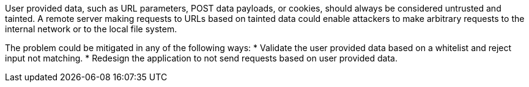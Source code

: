 User provided data, such as URL parameters, POST data payloads, or cookies, should always be considered untrusted and tainted. A remote server making requests to URLs based on tainted data could enable attackers to make arbitrary requests to the internal network or to the local file system.

The problem could be mitigated in any of the following ways:
* Validate the user provided data based on a whitelist and reject input not matching.
* Redesign the application to not send requests based on user provided data.
